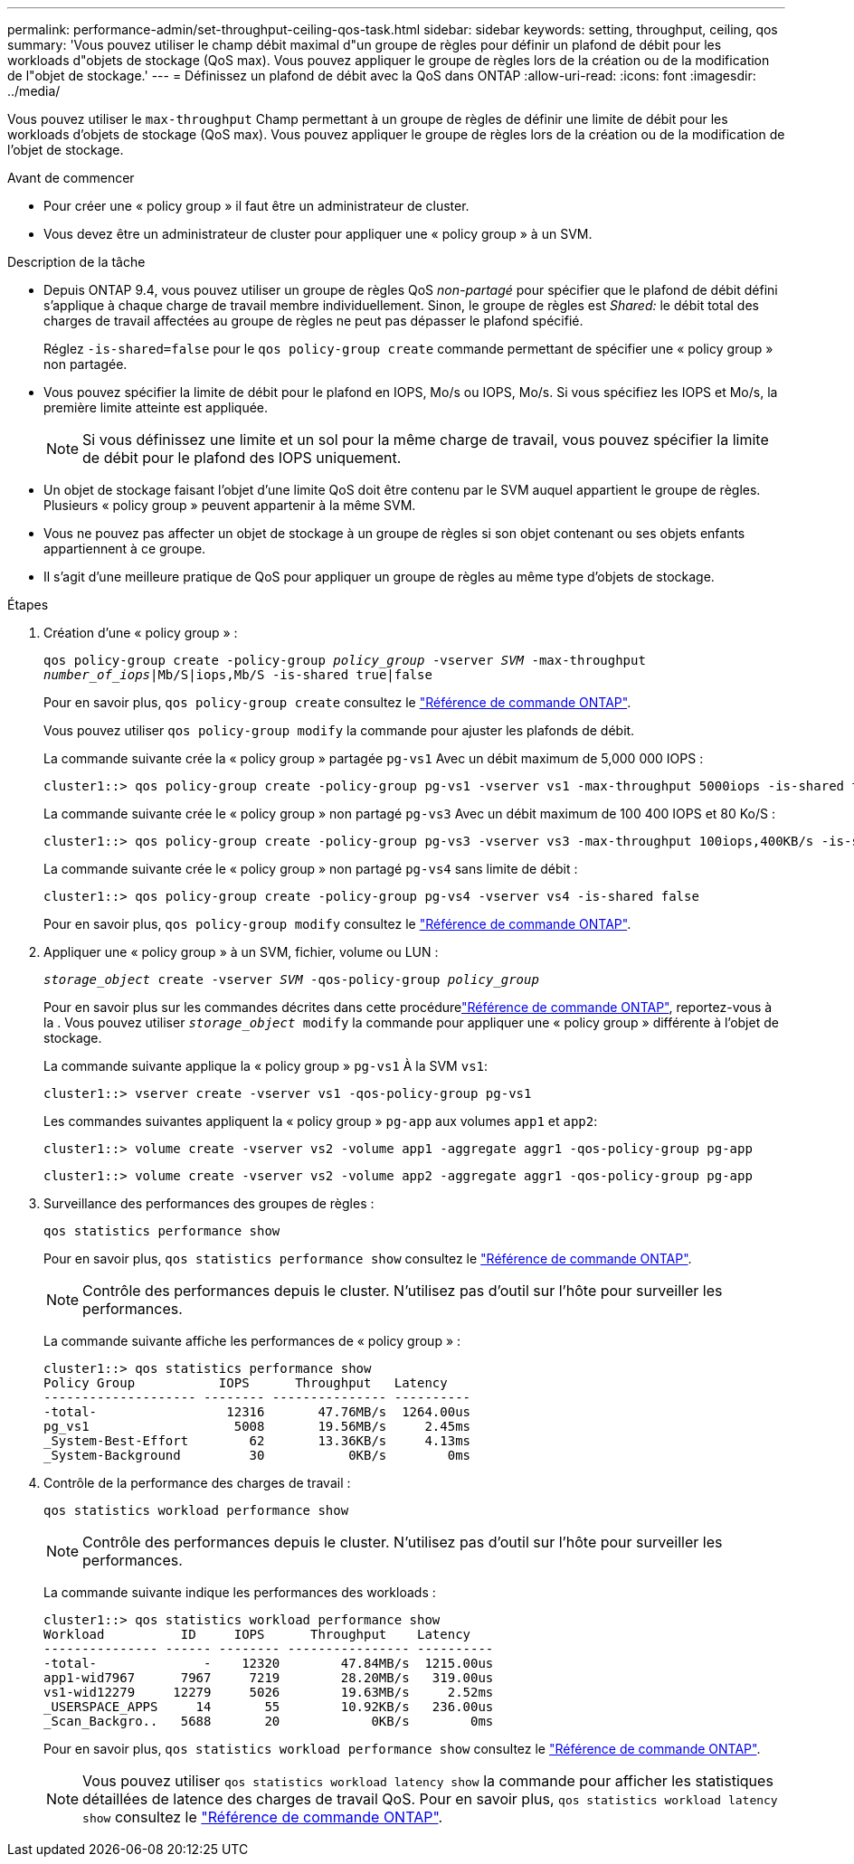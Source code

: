 ---
permalink: performance-admin/set-throughput-ceiling-qos-task.html 
sidebar: sidebar 
keywords: setting, throughput, ceiling, qos 
summary: 'Vous pouvez utiliser le champ débit maximal d"un groupe de règles pour définir un plafond de débit pour les workloads d"objets de stockage (QoS max). Vous pouvez appliquer le groupe de règles lors de la création ou de la modification de l"objet de stockage.' 
---
= Définissez un plafond de débit avec la QoS dans ONTAP
:allow-uri-read: 
:icons: font
:imagesdir: ../media/


[role="lead"]
Vous pouvez utiliser le `max-throughput` Champ permettant à un groupe de règles de définir une limite de débit pour les workloads d'objets de stockage (QoS max). Vous pouvez appliquer le groupe de règles lors de la création ou de la modification de l'objet de stockage.

.Avant de commencer
* Pour créer une « policy group » il faut être un administrateur de cluster.
* Vous devez être un administrateur de cluster pour appliquer une « policy group » à un SVM.


.Description de la tâche
* Depuis ONTAP 9.4, vous pouvez utiliser un groupe de règles QoS _non-partagé_ pour spécifier que le plafond de débit défini s'applique à chaque charge de travail membre individuellement. Sinon, le groupe de règles est _Shared:_ le débit total des charges de travail affectées au groupe de règles ne peut pas dépasser le plafond spécifié.
+
Réglez `-is-shared=false` pour le `qos policy-group create` commande permettant de spécifier une « policy group » non partagée.

* Vous pouvez spécifier la limite de débit pour le plafond en IOPS, Mo/s ou IOPS, Mo/s. Si vous spécifiez les IOPS et Mo/s, la première limite atteinte est appliquée.
+
[NOTE]
====
Si vous définissez une limite et un sol pour la même charge de travail, vous pouvez spécifier la limite de débit pour le plafond des IOPS uniquement.

====
* Un objet de stockage faisant l'objet d'une limite QoS doit être contenu par le SVM auquel appartient le groupe de règles. Plusieurs « policy group » peuvent appartenir à la même SVM.
* Vous ne pouvez pas affecter un objet de stockage à un groupe de règles si son objet contenant ou ses objets enfants appartiennent à ce groupe.
* Il s'agit d'une meilleure pratique de QoS pour appliquer un groupe de règles au même type d'objets de stockage.


.Étapes
. Création d'une « policy group » :
+
`qos policy-group create -policy-group _policy_group_ -vserver _SVM_ -max-throughput _number_of_iops_|Mb/S|iops,Mb/S -is-shared true|false`

+
Pour en savoir plus, `qos policy-group create` consultez le link:https://docs.netapp.com/us-en/ontap-cli/qos-policy-group-create.html["Référence de commande ONTAP"^].

+
Vous pouvez utiliser `qos policy-group modify` la commande pour ajuster les plafonds de débit.

+
La commande suivante crée la « policy group » partagée `pg-vs1` Avec un débit maximum de 5,000 000 IOPS :

+
[listing]
----
cluster1::> qos policy-group create -policy-group pg-vs1 -vserver vs1 -max-throughput 5000iops -is-shared true
----
+
La commande suivante crée le « policy group » non partagé `pg-vs3` Avec un débit maximum de 100 400 IOPS et 80 Ko/S :

+
[listing]
----
cluster1::> qos policy-group create -policy-group pg-vs3 -vserver vs3 -max-throughput 100iops,400KB/s -is-shared false
----
+
La commande suivante crée le « policy group » non partagé `pg-vs4` sans limite de débit :

+
[listing]
----
cluster1::> qos policy-group create -policy-group pg-vs4 -vserver vs4 -is-shared false
----
+
Pour en savoir plus, `qos policy-group modify` consultez le link:https://docs.netapp.com/us-en/ontap-cli/qos-policy-group-modify.html["Référence de commande ONTAP"^].

. Appliquer une « policy group » à un SVM, fichier, volume ou LUN :
+
`_storage_object_ create -vserver _SVM_ -qos-policy-group _policy_group_`

+
Pour en savoir plus sur les commandes décrites dans cette procédurelink:https://docs.netapp.com/us-en/ontap-cli/["Référence de commande ONTAP"^], reportez-vous à la . Vous pouvez utiliser `_storage_object_ modify` la commande pour appliquer une « policy group » différente à l'objet de stockage.

+
La commande suivante applique la « policy group » `pg-vs1` À la SVM `vs1`:

+
[listing]
----
cluster1::> vserver create -vserver vs1 -qos-policy-group pg-vs1
----
+
Les commandes suivantes appliquent la « policy group » `pg-app` aux volumes `app1` et `app2`:

+
[listing]
----
cluster1::> volume create -vserver vs2 -volume app1 -aggregate aggr1 -qos-policy-group pg-app
----
+
[listing]
----
cluster1::> volume create -vserver vs2 -volume app2 -aggregate aggr1 -qos-policy-group pg-app
----
. Surveillance des performances des groupes de règles :
+
`qos statistics performance show`

+
Pour en savoir plus, `qos statistics performance show` consultez le link:https://docs.netapp.com/us-en/ontap-cli/qos-statistics-performance-show.html["Référence de commande ONTAP"^].

+
[NOTE]
====
Contrôle des performances depuis le cluster. N'utilisez pas d'outil sur l'hôte pour surveiller les performances.

====
+
La commande suivante affiche les performances de « policy group » :

+
[listing]
----
cluster1::> qos statistics performance show
Policy Group           IOPS      Throughput   Latency
-------------------- -------- --------------- ----------
-total-                 12316       47.76MB/s  1264.00us
pg_vs1                   5008       19.56MB/s     2.45ms
_System-Best-Effort        62       13.36KB/s     4.13ms
_System-Background         30           0KB/s        0ms
----
. Contrôle de la performance des charges de travail :
+
`qos statistics workload performance show`

+
[NOTE]
====
Contrôle des performances depuis le cluster. N'utilisez pas d'outil sur l'hôte pour surveiller les performances.

====
+
La commande suivante indique les performances des workloads :

+
[listing]
----
cluster1::> qos statistics workload performance show
Workload          ID     IOPS      Throughput    Latency
--------------- ------ -------- ---------------- ----------
-total-              -    12320        47.84MB/s  1215.00us
app1-wid7967      7967     7219        28.20MB/s   319.00us
vs1-wid12279     12279     5026        19.63MB/s     2.52ms
_USERSPACE_APPS     14       55        10.92KB/s   236.00us
_Scan_Backgro..   5688       20            0KB/s        0ms
----
+
Pour en savoir plus, `qos statistics workload performance show` consultez le link:https://docs.netapp.com/us-en/ontap-cli/qos-statistics-workload-performance-show.html["Référence de commande ONTAP"^].

+
[NOTE]
====
Vous pouvez utiliser `qos statistics workload latency show` la commande pour afficher les statistiques détaillées de latence des charges de travail QoS. Pour en savoir plus, `qos statistics workload latency show` consultez le link:https://docs.netapp.com/us-en/ontap-cli/qos-statistics-workload-latency-show.html["Référence de commande ONTAP"^].

====

